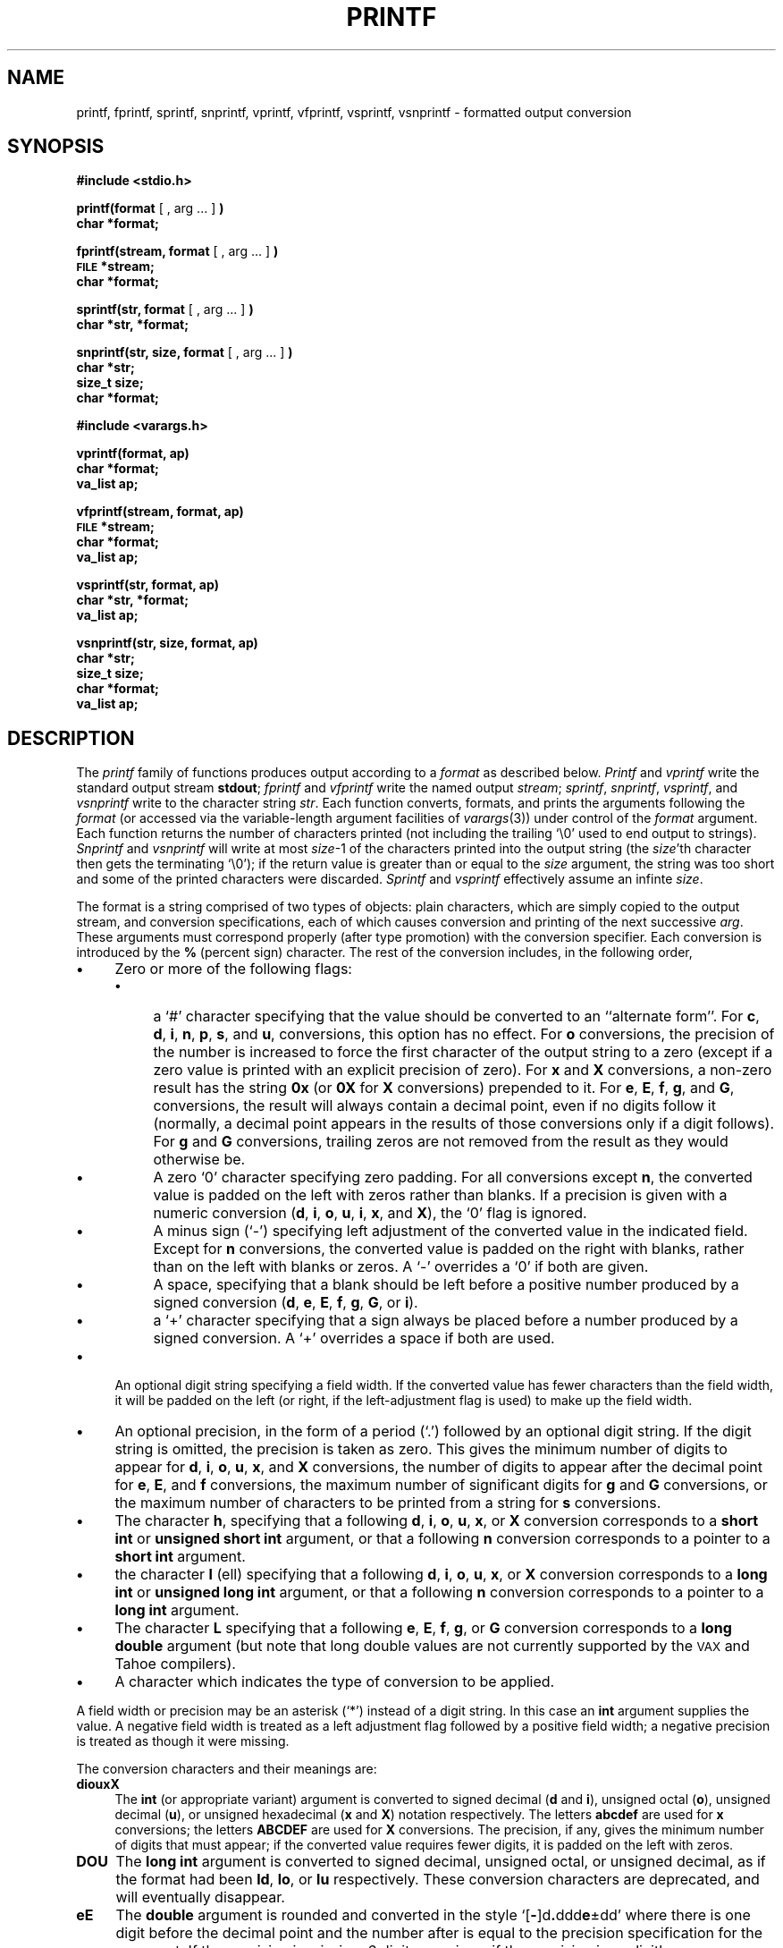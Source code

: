 .\" Copyright (c) 1990 The Regents of the University of California.
.\" All rights reserved.
.\"
.\" This code is derived from software contributed to Berkeley by
.\" Chris Torek.
.\"
.\" %sccs.include.redist.man%
.\"
.\"	@(#)printf.3	6.9 (Berkeley) %G%
.\"
.TH PRINTF 3 ""
.UC 7
.SH NAME
printf, fprintf, sprintf, snprintf, vprintf, vfprintf,
vsprintf, vsnprintf \- formatted output conversion
.SH SYNOPSIS
.B #include <stdio.h>
.PP
.B printf(format
[ , arg ... ]
.B )
.br
.B char *format;
.PP
.B fprintf(stream, format
[ , arg ... ]
.B )
.br
.SM
.B FILE
.B *stream;
.br
.B char *format;
.PP
.B sprintf(str, format
[ , arg ... ]
.B )
.br
.B char *str, *format;
.PP
.B snprintf(str, size, format
[ , arg ... ]
.B )
.br
.B char *str;
.br
.B size_t size;
.br
.B char *format;
.\" .PP
.\" .B char *smprintf(format
.\" [ , arg ... ]
.\" .B )
.PP
.B #include <varargs.h>
.PP
.B vprintf(format, ap)
.br
.B char *format;
.br
.B va_list ap;
.PP
.B vfprintf(stream, format, ap)
.br
.SM
.B FILE
.B *stream;
.br
.B char *format;
.br
.B va_list ap;
.PP
.B vsprintf(str, format, ap)
.br
.B char *str, *format;
.br
.B va_list ap;
.PP
.B vsnprintf(str, size, format, ap)
.br
.B char *str;
.br
.B size_t size;
.br
.B char *format;
.br
.B va_list ap;
.\" .PP
.\" .B char *vsmprintf(format, ap)
.\" .br
.\" .B char *format;
.\" .br
.\" .B va_list ap;
.SH DESCRIPTION
The
.I printf
family of functions produces output according to a
.I format
as described below.
.I Printf
and
.I vprintf
write the standard output stream
.BR stdout ;
.I fprintf
and
.I vfprintf
write the named output
.IR stream ;
.IR sprintf ,
.IR snprintf ,
.IR vsprintf ,
and
.I vsnprintf
write to the character string
.IR str .
.\" .IR str ;
.\" and
.\" .I smprintf
.\" and
.\" .I vsmprintf
.\" dynamically allocate a new string with
.\" .IR malloc .
Each function converts, formats, and prints the arguments following the
.I format
(or accessed via the variable-length argument facilities of
.IR varargs (3))
under control of the
.I format
argument.
.\" Except for
.\" .I smprintf
.\" and
.\" .IR vsmprintf ,
.\" all of these functions return
Each function returns
the number of characters printed
(not including the trailing `\e0' used to end output to strings).
.\" .I Smprintf
.\" and
.\" .I vsmprintf
.\" return a pointer to a string of an appropriate length;
.\" this pointer should be passed to
.\" .I free
.\" to release the associated storage
.\" when it is no longer needed.
.\" If sufficient space is not avaliable,
.\" .I smprintf
.\" and
.\" .I vsmprintf
.\" will return
.\" .SM
.\" .BR NULL .
.I Snprintf
and
.I vsnprintf
will write at most
.IR size \-1
of the characters printed into the output string
(the
.IR size 'th
character then gets the terminating `\e0');
if the return value is greater than or equal to the
.I size
argument, the string was too short
and some of the printed characters were discarded.
.I Sprintf
and
.I vsprintf
effectively assume an infinte
.IR size .
.PP
The format is a string comprised of two types of objects:
plain characters, which are simply copied to the output stream,
and conversion specifications,
each of which causes conversion and printing of the next successive
.IR arg .
These arguments must correspond properly (after type promotion)
with the conversion specifier.
Each conversion is introduced by the
.B %
(percent sign) character.
The rest of the conversion includes, in the following order,
.TP 4
.B \(bu
Zero or more of the following flags:
.RS
.TP 4
.B \(bu
a `#' character
specifying that the value should be converted to an ``alternate form''.
For 
.BR c ,
.BR d ,
.BR i ,
.BR n ,
.BR p ,
.BR s ,
and
.BR u ,
conversions, this option has no effect.
For 
.B o
conversions, the precision of the number is increased to force the first
character of the output string to a zero (except if a zero value is printed
with an explicit precision of zero).
For
.B x
and
.B X
conversions, a non-zero result has the string
.B 0x
(or
.B 0X
for
.B X
conversions) prepended to it.
For
.BR e ,
.BR E ,
.BR f ,
.BR g ,
and
.BR G ,
conversions, the result will always contain a decimal point, even if no
digits follow it (normally, a decimal point appears in the results of
those conversions only if a digit follows).
For
.B g
and
.B G
conversions, trailing zeros are not removed from the result as they
would otherwise be.
.TP 4
.B \(bu
A zero `0' character specifying zero padding.
For all conversions except
.BR n ,
the converted value is padded on the left with zeros rather than blanks.
If a precision is given with a numeric conversion
.RB ( d ,
.BR i ,
.BR o ,
.BR u ,
.BR i ,
.BR x ,
and
.BR X ),
the `0' flag is ignored.
.TP 4
.B \(bu
A minus sign (`-') specifying left adjustment of the converted value
in the indicated field.
Except for
.B n
conversions, the converted value is padded on the right with blanks,
rather than on the left with blanks or zeros.
A `-' overrides a `0' if both are given.
.TP 4
.B \(bu
A space, specifying that a blank should be left before a positive number
produced by a signed conversion
.RB ( d ,
.BR e ,
.BR E ,
.BR f ,
.BR g ,
.BR G ,
or
.BR i ).
.TP 4
.B \(bu
a `+' character specifying that a sign always be placed before a
number produced by a signed conversion.
A `+' overrides a space if both are used.
.RE
.TP 4
.B \(bu
An optional digit string specifying a field width.
If the converted value has fewer characters than the field width, it will
be padded on the left (or right, if the left-adjustment flag is used) to
make up the field width.
.TP 4
.B \(bu
An optional precision, in the form of a period (`.') followed by an
optional digit string.  If the digit string is omitted, the precision
is taken as zero.  This gives the minimum number of digits to appear for
.BR d ,
.BR i ,
.BR o ,
.BR u ,
.BR x ,
and
.B X
conversions, the number of digits to appear after the decimal point for
.BR e ,
.BR E ,
and
.B f
conversions, the maximum number of significant digits for
.B g
and
.B G
conversions, or the maximum number of characters to be printed from a
string for
.B s
conversions.
.TP 4
.B \(bu
The character
.BR h ,
specifying that a following
.BR d ,
.BR i ,
.BR o ,
.BR u ,
.BR x ,
or
.B X
conversion corresponds to a
.B "short int"
or
.B "unsigned short int"
argument, or that a following
.B n
conversion corresponds to a pointer to a
.B "short int"
argument.
.TP 4
.B \(bu
the character
.B l
(ell) specifying that a following
.BR d ,
.BR i ,
.BR o ,
.BR u ,
.BR x ,
or
.B X
conversion corresponds to a
.B "long int"
or
.B "unsigned long int"
argument, or that a following
.B n
conversion corresponds to a pointer to a
.B "long int"
argument.
.TP 4
.B \(bu
The character
.B L
specifying that a following
.BR e ,
.BR E ,
.BR f ,
.BR g ,
or
.B G
conversion corresponds to a
.B "long double"
argument (but note that long double values are not currently supported
by the \s-2VAX\s0 and Tahoe compilers).
.TP 4
.B \(bu
A character which indicates the type of conversion to be applied.
.PP
A field width or precision may be an asterisk (`*') instead of a
digit string.
In this case an
.B int
argument supplies the value.
A negative field width is treated as a left adjustment flag followed by a
positive field width; a negative precision is treated as though it were
missing.
.PP
The conversion characters and their meanings are:
.TP 4
.B diouxX
The
.B int
(or appropriate variant) argument is converted to signed decimal
.RB ( d " and " i ),
unsigned octal
.RB ( o ),
unsigned decimal
.RB ( u ),
or unsigned hexadecimal
.RB ( x " and " X )
notation respectively.  The letters
.B abcdef
are used for
.B x
conversions; the letters
.B ABCDEF
are used for
.B X
conversions.
The precision, if any, gives the minimum number of digits that must
appear; if the converted value requires fewer digits, it is padded on
the left with zeros.
.TP 4
.B DOU
The
.B "long int"
argument is converted to signed decimal, unsigned octal, or unsigned
decimal, as if the format had been
.BR ld ,
.BR lo ,
or
.B lu
respectively.
These conversion characters are deprecated, and will eventually disappear.
.TP 4
.B eE
The
.B double
argument is rounded and converted in the style
`[\fB\-\fR]d\fB.\fRddd\fBe\fR\(+-dd' where there is one digit before the
decimal point and the number after is equal to the precision specification
for the argument.
If the precision is missing, 6 digits are given; if the precision is
explicitly zero, no decimal point appears.
An
.B E
conversion uses the letter
.B E
(rather than
.BR e )
to introduce the exponent.
The exponent always contains at least two digits; if the value is zero,
the exponent is 00.
.TP 4
.B f
The
.B double
argument is rounded and converted to decimal notation in the style
`[\fB\-\fR]ddd.ddd' where the number of digits after the decimal point
is equal to the precision.
If the precision is missing, 6 digits are given; if the precision is
explicitly 0, no digits and no decimal point are printed.
If a decimal point appears, at least one digit appears before it.
.TP 4
.B g
The
.B double
argument is printed in style
.B f
or
.B e
(or
.B E
for
.B G
conversions).
The precision specifies the number of significant digits.
If the precision is missing, 6 digits are given; if the precision is zero,
it is treated as 1.
Style
.B e
is used if the exponent from its conversion is less than -4 or greater than
or equal to the precision.
Trailing zeros are removed from the fractional part of the result; a
decimal point appears only if it is followed by at least one digit.
.TP 4
.B c
The
.B int
argument is converted to an
.B "unsigned char",
and the resulting character is printed.
.TP 4
.B s
The
.B "char *"
argument is taken to be a string (character pointer).
Characters from the string are printed until a null character is reached,
or until the number of characters indicated by the precision have been
printed, whichever occurs first; if a precision is given, no null character
need be present.
.TP 4
.B p
The
.B "void *"
pointer argument is printed in hexadecimal (as if by `%#x' or `%#lx').
.TP 4
.B n
The number of characters written so far is stored into the
integer indicated by the
.B "int *"
(or variant) pointer argument.
No argument is converted.
.TP 4
.B %
Prints a `%'; no argument is converted.
.PP
In no case does a non-existent or small field width cause truncation of
a field; if the result of a conversion is wider than the field width, the
field is expanded to contain it.
Similarly, padding takes place only if the specified field width exceeds
the actual width.
.PP
.SH EXAMPLES
.br
To print a date and time in the form `Sunday, July 3, 10:02',
where
.I weekday
and
.I month
are pointers to null-terminated strings:
.RS
.HP
.nh
printf("%s, %s %d, %02d:%.2d", weekday, month, day, hour, min);
.RE
.hy
.PP
To print
.if n pi
.if t \(*p
to 5 decimals:
.IP
printf("pi = %.5f", 4*atan(1.0));
.PP
To allocate a 128 byte string and print into it:
.RS
.nf
.ta 1i 2i
.sp
#include <stdio.h>
#include <varargs.h>
char *newfmt(va_alist)
	va_dcl
{
	char *p, *malloc(), *fmt;
	va_list ap;
	if ((p = malloc(128)) == NULL)
		return (NULL);
	va_start(ap);
	fmt = va_arg(ap, char *);
	(void) vsprintf(p, fmt, ap);
	va_end(ap);
	return (p);
}
.RE
.fi
.SH "SEE ALSO"
printf(1), scanf(3)
.SH BUGS
The conversion formats `%D', `%O', and `%U' are not standard and
are provided only for backward compatibility.
The effect of padding the `%p' format with zeros (either by the `0'
flag or by specifying a precision), and the benign effect (i.e., none)
of the `#' flag on `%n' and `%p' conversions, as well as other
nonsensical combinations such as `%Ld', are not standard; such combinations
should be avoided.
.PP
Because
.I sprintf
and
.I vsprintf
assume an infinitely long string,
callers must be careful not to overflow the actual space;
this is often impossible to assure.
For safety, programmers should use the
.I snprintf
interface instead.
Unfortunately, this interface is not portable.
